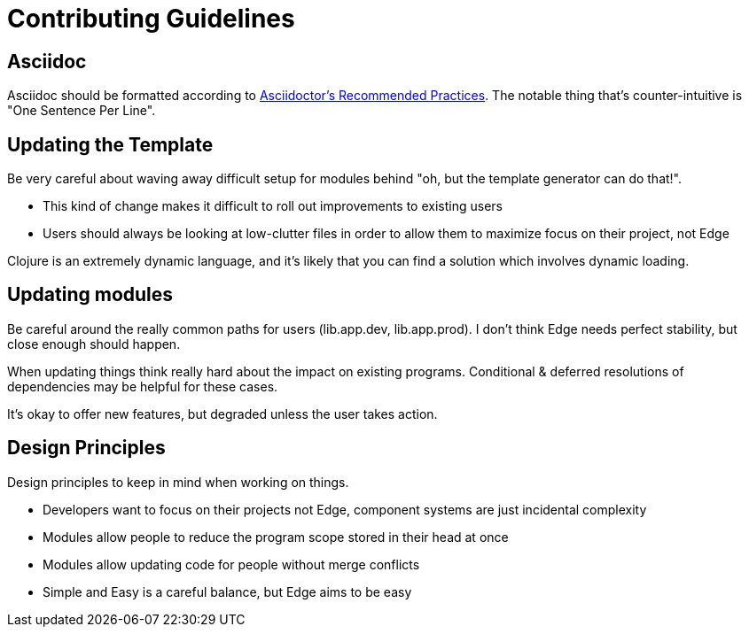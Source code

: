= Contributing Guidelines

== Asciidoc

Asciidoc should be formatted according to link:https://asciidoctor.org/docs/asciidoc-recommended-practices/[Asciidoctor's Recommended Practices].
The notable thing that's counter-intuitive is "One Sentence Per Line".

== Updating the Template

Be very careful about waving away difficult setup for modules behind "oh, but the template generator can do that!".

* This kind of change makes it difficult to roll out improvements to existing users
* Users should always be looking at low-clutter files in order to allow them to maximize focus on their project, not Edge

Clojure is an extremely dynamic language, and it's likely that you can find a solution which involves dynamic loading.

== Updating modules

Be careful around the really common paths for users (lib.app.dev, lib.app.prod).
I don't think Edge needs perfect stability, but close enough should happen.

When updating things think really hard about the impact on existing programs.
Conditional & deferred resolutions of dependencies may be helpful for these cases.

It's okay to offer new features, but degraded unless the user takes action.

== Design Principles

Design principles to keep in mind when working on things.

* Developers want to focus on their projects not Edge, component systems are just incidental complexity
* Modules allow people to reduce the program scope stored in their head at once
* Modules allow updating code for people without merge conflicts
* Simple and Easy is a careful balance, but Edge aims to be easy
